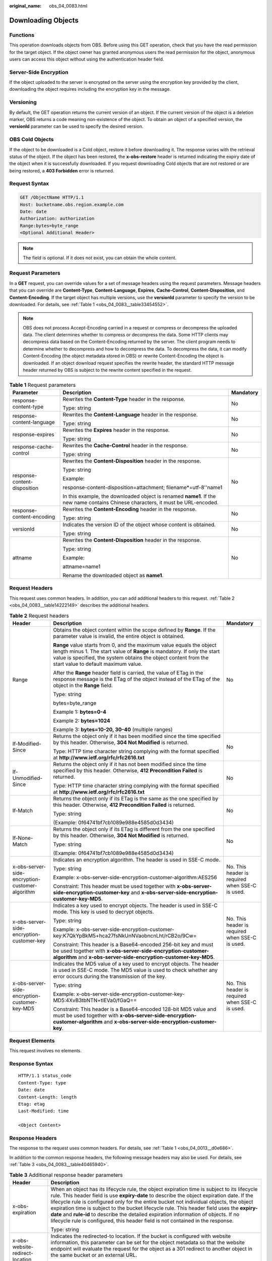 :original_name: obs_04_0083.html

.. _obs_04_0083:

Downloading Objects
===================

Functions
---------

This operation downloads objects from OBS. Before using this GET operation, check that you have the read permission for the target object. If the object owner has granted anonymous users the read permission for the object, anonymous users can access this object without using the authentication header field.

Server-Side Encryption
----------------------

If the object uploaded to the server is encrypted on the server using the encryption key provided by the client, downloading the object requires including the encryption key in the message.

Versioning
----------

By default, the GET operation returns the current version of an object. If the current version of the object is a deletion marker, OBS returns a code meaning non-existence of the object. To obtain an object of a specified version, the **versionId** parameter can be used to specify the desired version.

OBS Cold Objects
----------------

If the object to be downloaded is a Cold object, restore it before downloading it. The response varies with the retrieval status of the object. If the object has been restored, the **x-obs-restore** header is returned indicating the expiry date of the object when it is successfully downloaded. If you request downloading Cold objects that are not restored or are being restored, a **403 Forbidden** error is returned.

Request Syntax
--------------

.. code-block:: text

   GET /ObjectName HTTP/1.1
   Host: bucketname.obs.region.example.com
   Date: date
   Authorization: authorization
   Range:bytes=byte_range
   <Optional Additional Header>

.. note::

   The field is optional. If it does not exist, you can obtain the whole content.

Request Parameters
------------------

In a **GET** request, you can override values for a set of message headers using the request parameters. Message headers that you can override are **Content-Type**, **Content-Language**, **Expires**, **Cache-Control**, **Content-Disposition**, and **Content-Encoding**. If the target object has multiple versions, use the **versionId** parameter to specify the version to be downloaded. For details, see :ref:`Table 1 <obs_04_0083__table33454552>`.

.. note::

   OBS does not process Accept-Encoding carried in a request or compress or decompress the uploaded data. The client determines whether to compress or decompress the data. Some HTTP clients may decompress data based on the Content-Encoding returned by the server. The client program needs to determine whether to decompress and how to decompress the data. To decompress the data, it can modify Content-Encoding (the object metadata stored in OBS) or rewrite Content-Encoding the object is downloaded. If an object download request specifies the rewrite header, the standard HTTP message header returned by OBS is subject to the rewrite content specified in the request.

.. _obs_04_0083__table33454552:

.. table:: **Table 1** Request parameters

   +------------------------------+-----------------------------------------------------------------------------------------------------------------------------------+-----------------------+
   | Parameter                    | Description                                                                                                                       | Mandatory             |
   +==============================+===================================================================================================================================+=======================+
   | response-content-type        | Rewrites the **Content-Type** header in the response.                                                                             | No                    |
   |                              |                                                                                                                                   |                       |
   |                              | Type: string                                                                                                                      |                       |
   +------------------------------+-----------------------------------------------------------------------------------------------------------------------------------+-----------------------+
   | response-content-language    | Rewrites the **Content-Language** header in the response.                                                                         | No                    |
   |                              |                                                                                                                                   |                       |
   |                              | Type: string                                                                                                                      |                       |
   +------------------------------+-----------------------------------------------------------------------------------------------------------------------------------+-----------------------+
   | response-expires             | Rewrites the **Expires** header in the response.                                                                                  | No                    |
   |                              |                                                                                                                                   |                       |
   |                              | Type: string                                                                                                                      |                       |
   +------------------------------+-----------------------------------------------------------------------------------------------------------------------------------+-----------------------+
   | response-cache-control       | Rewrites the **Cache-Control** header in the response.                                                                            | No                    |
   |                              |                                                                                                                                   |                       |
   |                              | Type: string                                                                                                                      |                       |
   +------------------------------+-----------------------------------------------------------------------------------------------------------------------------------+-----------------------+
   | response-content-disposition | Rewrites the **Content-Disposition** header in the response.                                                                      | No                    |
   |                              |                                                                                                                                   |                       |
   |                              | Type: string                                                                                                                      |                       |
   |                              |                                                                                                                                   |                       |
   |                              | Example:                                                                                                                          |                       |
   |                              |                                                                                                                                   |                       |
   |                              | response-content-disposition=attachment; filename*=utf-8''name1                                                                   |                       |
   |                              |                                                                                                                                   |                       |
   |                              | In this example, the downloaded object is renamed **name1**. If the new name contains Chinese characters, it must be URL-encoded. |                       |
   +------------------------------+-----------------------------------------------------------------------------------------------------------------------------------+-----------------------+
   | response-content-encoding    | Rewrites the **Content-Encoding** header in the response.                                                                         | No                    |
   |                              |                                                                                                                                   |                       |
   |                              | Type: string                                                                                                                      |                       |
   +------------------------------+-----------------------------------------------------------------------------------------------------------------------------------+-----------------------+
   | versionId                    | Indicates the version ID of the object whose content is obtained.                                                                 | No                    |
   |                              |                                                                                                                                   |                       |
   |                              | Type: string                                                                                                                      |                       |
   +------------------------------+-----------------------------------------------------------------------------------------------------------------------------------+-----------------------+
   | attname                      | Rewrites the **Content-Disposition** header in the response.                                                                      | No                    |
   |                              |                                                                                                                                   |                       |
   |                              | Type: string                                                                                                                      |                       |
   |                              |                                                                                                                                   |                       |
   |                              | Example:                                                                                                                          |                       |
   |                              |                                                                                                                                   |                       |
   |                              | attname=name1                                                                                                                     |                       |
   |                              |                                                                                                                                   |                       |
   |                              | Rename the downloaded object as **name1**.                                                                                        |                       |
   +------------------------------+-----------------------------------------------------------------------------------------------------------------------------------+-----------------------+

Request Headers
---------------

This request uses common headers. In addition, you can add additional headers to this request. :ref:`Table 2 <obs_04_0083__table14222149>` describes the additional headers.

.. _obs_04_0083__table14222149:

.. table:: **Table 2** Request headers

   +-------------------------------------------------+--------------------------------------------------------------------------------------------------------------------------------------------------------------------------------------------------------------------------------------------------------------+-------------------------------------------------+
   | Header                                          | Description                                                                                                                                                                                                                                                  | Mandatory                                       |
   +=================================================+==============================================================================================================================================================================================================================================================+=================================================+
   | Range                                           | Obtains the object content within the scope defined by **Range**. If the parameter value is invalid, the entire object is obtained.                                                                                                                          | No                                              |
   |                                                 |                                                                                                                                                                                                                                                              |                                                 |
   |                                                 | **Range** value starts from 0, and the maximum value equals the object length minus 1. The start value of **Range** is mandatory. If only the start value is specified, the system obtains the object content from the start value to default maximum value. |                                                 |
   |                                                 |                                                                                                                                                                                                                                                              |                                                 |
   |                                                 | After the **Range** header field is carried, the value of ETag in the response message is the ETag of the object instead of the ETag of the object in the **Range** field.                                                                                   |                                                 |
   |                                                 |                                                                                                                                                                                                                                                              |                                                 |
   |                                                 | Type: string                                                                                                                                                                                                                                                 |                                                 |
   |                                                 |                                                                                                                                                                                                                                                              |                                                 |
   |                                                 | bytes=byte_range                                                                                                                                                                                                                                             |                                                 |
   |                                                 |                                                                                                                                                                                                                                                              |                                                 |
   |                                                 | Example 1: **bytes=0-4**                                                                                                                                                                                                                                     |                                                 |
   |                                                 |                                                                                                                                                                                                                                                              |                                                 |
   |                                                 | Example 2: **bytes=1024**                                                                                                                                                                                                                                    |                                                 |
   |                                                 |                                                                                                                                                                                                                                                              |                                                 |
   |                                                 | Example 3: **bytes=10-20, 30-40** (multiple ranges)                                                                                                                                                                                                          |                                                 |
   +-------------------------------------------------+--------------------------------------------------------------------------------------------------------------------------------------------------------------------------------------------------------------------------------------------------------------+-------------------------------------------------+
   | If-Modified-Since                               | Returns the object only if it has been modified since the time specified by this header. Otherwise, **304 Not Modified** is returned.                                                                                                                        | No                                              |
   |                                                 |                                                                                                                                                                                                                                                              |                                                 |
   |                                                 | Type: HTTP time character string complying with the format specified at **http://www.ietf.org/rfc/rfc2616.txt**                                                                                                                                              |                                                 |
   +-------------------------------------------------+--------------------------------------------------------------------------------------------------------------------------------------------------------------------------------------------------------------------------------------------------------------+-------------------------------------------------+
   | If-Unmodified-Since                             | Returns the object only if it has not been modified since the time specified by this header. Otherwise, **412 Precondition Failed** is returned.                                                                                                             | No                                              |
   |                                                 |                                                                                                                                                                                                                                                              |                                                 |
   |                                                 | Type: HTTP time character string complying with the format specified at **http://www.ietf.org/rfc/rfc2616.txt**                                                                                                                                              |                                                 |
   +-------------------------------------------------+--------------------------------------------------------------------------------------------------------------------------------------------------------------------------------------------------------------------------------------------------------------+-------------------------------------------------+
   | If-Match                                        | Returns the object only if its ETag is the same as the one specified by this header. Otherwise, **412 Precondition Failed** is returned.                                                                                                                     | No                                              |
   |                                                 |                                                                                                                                                                                                                                                              |                                                 |
   |                                                 | Type: string                                                                                                                                                                                                                                                 |                                                 |
   |                                                 |                                                                                                                                                                                                                                                              |                                                 |
   |                                                 | (Example: 0f64741bf7cb1089e988e4585d0d3434)                                                                                                                                                                                                                  |                                                 |
   +-------------------------------------------------+--------------------------------------------------------------------------------------------------------------------------------------------------------------------------------------------------------------------------------------------------------------+-------------------------------------------------+
   | If-None-Match                                   | Returns the object only if its ETag is different from the one specified by this header. Otherwise, **304 Not Modified** is returned.                                                                                                                         | No                                              |
   |                                                 |                                                                                                                                                                                                                                                              |                                                 |
   |                                                 | Type: string                                                                                                                                                                                                                                                 |                                                 |
   |                                                 |                                                                                                                                                                                                                                                              |                                                 |
   |                                                 | (Example: 0f64741bf7cb1089e988e4585d0d3434)                                                                                                                                                                                                                  |                                                 |
   +-------------------------------------------------+--------------------------------------------------------------------------------------------------------------------------------------------------------------------------------------------------------------------------------------------------------------+-------------------------------------------------+
   | x-obs-server-side-encryption-customer-algorithm | Indicates an encryption algorithm. The header is used in SSE-C mode.                                                                                                                                                                                         | No. This header is required when SSE-C is used. |
   |                                                 |                                                                                                                                                                                                                                                              |                                                 |
   |                                                 | Type: string                                                                                                                                                                                                                                                 |                                                 |
   |                                                 |                                                                                                                                                                                                                                                              |                                                 |
   |                                                 | Example: x-obs-server-side-encryption-customer-algorithm:AES256                                                                                                                                                                                              |                                                 |
   |                                                 |                                                                                                                                                                                                                                                              |                                                 |
   |                                                 | Constraint: This header must be used together with **x-obs-server-side-encryption-customer-key** and **x-obs-server-side-encryption-customer-key-MD5**.                                                                                                      |                                                 |
   +-------------------------------------------------+--------------------------------------------------------------------------------------------------------------------------------------------------------------------------------------------------------------------------------------------------------------+-------------------------------------------------+
   | x-obs-server-side-encryption-customer-key       | Indicates a key used to encrypt objects. The header is used in SSE-C mode. This key is used to decrypt objects.                                                                                                                                              | No. This header is required when SSE-C is used. |
   |                                                 |                                                                                                                                                                                                                                                              |                                                 |
   |                                                 | Type: string                                                                                                                                                                                                                                                 |                                                 |
   |                                                 |                                                                                                                                                                                                                                                              |                                                 |
   |                                                 | Example: x-obs-server-side-encryption-customer-key:K7QkYpBkM5+hca27fsNkUnNVaobncnLht/rCB2o/9Cw=                                                                                                                                                              |                                                 |
   |                                                 |                                                                                                                                                                                                                                                              |                                                 |
   |                                                 | Constraint: This header is a Base64-encoded 256-bit key and must be used together with **x-obs-server-side-encryption-customer-algorithm** and **x-obs-server-side-encryption-customer-key-MD5**.                                                            |                                                 |
   +-------------------------------------------------+--------------------------------------------------------------------------------------------------------------------------------------------------------------------------------------------------------------------------------------------------------------+-------------------------------------------------+
   | x-obs-server-side-encryption-customer-key-MD5   | Indicates the MD5 value of a key used to encrypt objects. The header is used in SSE-C mode. The MD5 value is used to check whether any error occurs during the transmission of the key.                                                                      | No. This header is required when SSE-C is used. |
   |                                                 |                                                                                                                                                                                                                                                              |                                                 |
   |                                                 | Type: string                                                                                                                                                                                                                                                 |                                                 |
   |                                                 |                                                                                                                                                                                                                                                              |                                                 |
   |                                                 | Example: x-obs-server-side-encryption-customer-key-MD5:4XvB3tbNTN+tIEVa0/fGaQ==                                                                                                                                                                              |                                                 |
   |                                                 |                                                                                                                                                                                                                                                              |                                                 |
   |                                                 | Constraint: This header is a Base64-encoded 128-bit MD5 value and must be used together with **x-obs-server-side-encryption-customer-algorithm** and **x-obs-server-side-encryption-customer-key**.                                                          |                                                 |
   +-------------------------------------------------+--------------------------------------------------------------------------------------------------------------------------------------------------------------------------------------------------------------------------------------------------------------+-------------------------------------------------+

Request Elements
----------------

This request involves no elements.

Response Syntax
---------------

::

   HTTP/1.1 status_code
   Content-Type: type
   Date: date
   Content-Length: length
   Etag: etag
   Last-Modified: time

   <Object Content>

Response Headers
----------------

The response to the request uses common headers. For details, see :ref:`Table 1 <obs_04_0013__d0e686>`.

In addition to the common response headers, the following message headers may also be used. For details, see :ref:`Table 3 <obs_04_0083__table40465940>`.

.. _obs_04_0083__table40465940:

.. table:: **Table 3** Additional response header parameters

   +-------------------------------------------------+----------------------------------------------------------------------------------------------------------------------------------------------------------------------------------------------------------------------------------------------------------------------------------------------------------------------------------------------------------------------------------------------------------------------------------------------------------------------------------------------------------------------------------------------------------------+
   | Header                                          | Description                                                                                                                                                                                                                                                                                                                                                                                                                                                                                                                                                    |
   +=================================================+================================================================================================================================================================================================================================================================================================================================================================================================================================================================================================================================================================+
   | x-obs-expiration                                | When an object has its lifecycle rule, the object expiration time is subject to its lifecycle rule. This header field is use **expiry-date** to describe the object expiration date. If the lifecycle rule is configured only for the entire bucket not individual objects, the object expiration time is subject to the bucket lifecycle rule. This header field uses the **expiry-date** and **rule-id** to describe the detailed expiration information of objects. If no lifecycle rule is configured, this header field is not contained in the response. |
   |                                                 |                                                                                                                                                                                                                                                                                                                                                                                                                                                                                                                                                                |
   |                                                 | Type: string                                                                                                                                                                                                                                                                                                                                                                                                                                                                                                                                                   |
   +-------------------------------------------------+----------------------------------------------------------------------------------------------------------------------------------------------------------------------------------------------------------------------------------------------------------------------------------------------------------------------------------------------------------------------------------------------------------------------------------------------------------------------------------------------------------------------------------------------------------------+
   | x-obs-website-redirect-location                 | Indicates the redirected-to location. If the bucket is configured with website information, this parameter can be set for the object metadata so that the website endpoint will evaluate the request for the object as a 301 redirect to another object in the same bucket or an external URL.                                                                                                                                                                                                                                                                 |
   |                                                 |                                                                                                                                                                                                                                                                                                                                                                                                                                                                                                                                                                |
   |                                                 | Type: string                                                                                                                                                                                                                                                                                                                                                                                                                                                                                                                                                   |
   +-------------------------------------------------+----------------------------------------------------------------------------------------------------------------------------------------------------------------------------------------------------------------------------------------------------------------------------------------------------------------------------------------------------------------------------------------------------------------------------------------------------------------------------------------------------------------------------------------------------------------+
   | x-obs-delete-marker                             | Indicates whether an object is a deletion marker. If the object is not marked as deleted, the response does not contain this header.                                                                                                                                                                                                                                                                                                                                                                                                                           |
   |                                                 |                                                                                                                                                                                                                                                                                                                                                                                                                                                                                                                                                                |
   |                                                 | Type: boolean                                                                                                                                                                                                                                                                                                                                                                                                                                                                                                                                                  |
   |                                                 |                                                                                                                                                                                                                                                                                                                                                                                                                                                                                                                                                                |
   |                                                 | Valid values: **true** or **false**                                                                                                                                                                                                                                                                                                                                                                                                                                                                                                                            |
   |                                                 |                                                                                                                                                                                                                                                                                                                                                                                                                                                                                                                                                                |
   |                                                 | The default value is **false**.                                                                                                                                                                                                                                                                                                                                                                                                                                                                                                                                |
   +-------------------------------------------------+----------------------------------------------------------------------------------------------------------------------------------------------------------------------------------------------------------------------------------------------------------------------------------------------------------------------------------------------------------------------------------------------------------------------------------------------------------------------------------------------------------------------------------------------------------------+
   | x-obs-version-id                                | Object version ID. If the object has no version number specified, the response does not contain this header.                                                                                                                                                                                                                                                                                                                                                                                                                                                   |
   |                                                 |                                                                                                                                                                                                                                                                                                                                                                                                                                                                                                                                                                |
   |                                                 | Valid value: character string                                                                                                                                                                                                                                                                                                                                                                                                                                                                                                                                  |
   |                                                 |                                                                                                                                                                                                                                                                                                                                                                                                                                                                                                                                                                |
   |                                                 | Default value: none                                                                                                                                                                                                                                                                                                                                                                                                                                                                                                                                            |
   +-------------------------------------------------+----------------------------------------------------------------------------------------------------------------------------------------------------------------------------------------------------------------------------------------------------------------------------------------------------------------------------------------------------------------------------------------------------------------------------------------------------------------------------------------------------------------------------------------------------------------+
   | x-obs-server-side-encryption                    | This header is included in a response if SSE-KMS is used.                                                                                                                                                                                                                                                                                                                                                                                                                                                                                                      |
   |                                                 |                                                                                                                                                                                                                                                                                                                                                                                                                                                                                                                                                                |
   |                                                 | Type: string                                                                                                                                                                                                                                                                                                                                                                                                                                                                                                                                                   |
   |                                                 |                                                                                                                                                                                                                                                                                                                                                                                                                                                                                                                                                                |
   |                                                 | Example: x-obs-server-side-encryption:kms                                                                                                                                                                                                                                                                                                                                                                                                                                                                                                                      |
   +-------------------------------------------------+----------------------------------------------------------------------------------------------------------------------------------------------------------------------------------------------------------------------------------------------------------------------------------------------------------------------------------------------------------------------------------------------------------------------------------------------------------------------------------------------------------------------------------------------------------------+
   | x-obs-server-side-encryption-kms-key-id         | Indicates the master key ID. This header is included in a response if SSE-KMS is used.                                                                                                                                                                                                                                                                                                                                                                                                                                                                         |
   |                                                 |                                                                                                                                                                                                                                                                                                                                                                                                                                                                                                                                                                |
   |                                                 | Type: string                                                                                                                                                                                                                                                                                                                                                                                                                                                                                                                                                   |
   |                                                 |                                                                                                                                                                                                                                                                                                                                                                                                                                                                                                                                                                |
   |                                                 | Format: *regionID*\ **:**\ *domainID*\ **:key/**\ *key_id*                                                                                                                                                                                                                                                                                                                                                                                                                                                                                                     |
   |                                                 |                                                                                                                                                                                                                                                                                                                                                                                                                                                                                                                                                                |
   |                                                 | *regionID* is the ID of the region to which the key belongs. *domainID* is the account ID of the tenant to which the key belongs. *key_id* is the key ID used in this encryption.                                                                                                                                                                                                                                                                                                                                                                              |
   |                                                 |                                                                                                                                                                                                                                                                                                                                                                                                                                                                                                                                                                |
   |                                                 | Example: **x-obs-server-side-encryption-kms-key-id:region:domainiddomainiddomainiddoma0001:key/4f1cd4de-ab64-4807-920a-47fc42e7f0d0**                                                                                                                                                                                                                                                                                                                                                                                                                          |
   +-------------------------------------------------+----------------------------------------------------------------------------------------------------------------------------------------------------------------------------------------------------------------------------------------------------------------------------------------------------------------------------------------------------------------------------------------------------------------------------------------------------------------------------------------------------------------------------------------------------------------+
   | x-obs-server-side-encryption-customer-algorithm | Indicates a decryption algorithm. This header is included in a response if SSE-C is used.                                                                                                                                                                                                                                                                                                                                                                                                                                                                      |
   |                                                 |                                                                                                                                                                                                                                                                                                                                                                                                                                                                                                                                                                |
   |                                                 | Type: string                                                                                                                                                                                                                                                                                                                                                                                                                                                                                                                                                   |
   |                                                 |                                                                                                                                                                                                                                                                                                                                                                                                                                                                                                                                                                |
   |                                                 | Example: x-obs-server-side-encryption-customer-algorithm:AES256                                                                                                                                                                                                                                                                                                                                                                                                                                                                                                |
   +-------------------------------------------------+----------------------------------------------------------------------------------------------------------------------------------------------------------------------------------------------------------------------------------------------------------------------------------------------------------------------------------------------------------------------------------------------------------------------------------------------------------------------------------------------------------------------------------------------------------------+
   | x-obs-server-side-encryption-customer-key-MD5   | Indicates the MD5 value of a key used to decrypt objects. This header is included in a response if SSE-C is used.                                                                                                                                                                                                                                                                                                                                                                                                                                              |
   |                                                 |                                                                                                                                                                                                                                                                                                                                                                                                                                                                                                                                                                |
   |                                                 | Type: string                                                                                                                                                                                                                                                                                                                                                                                                                                                                                                                                                   |
   |                                                 |                                                                                                                                                                                                                                                                                                                                                                                                                                                                                                                                                                |
   |                                                 | Example: x-obs-server-side-encryption-customer-key-MD5:4XvB3tbNTN+tIEVa0/fGaQ==                                                                                                                                                                                                                                                                                                                                                                                                                                                                                |
   +-------------------------------------------------+----------------------------------------------------------------------------------------------------------------------------------------------------------------------------------------------------------------------------------------------------------------------------------------------------------------------------------------------------------------------------------------------------------------------------------------------------------------------------------------------------------------------------------------------------------------+
   | x-obs-object-type                               | If the object is not a normal one, this header field is returned. The value can be **Appendable**.                                                                                                                                                                                                                                                                                                                                                                                                                                                             |
   |                                                 |                                                                                                                                                                                                                                                                                                                                                                                                                                                                                                                                                                |
   |                                                 | Type: string                                                                                                                                                                                                                                                                                                                                                                                                                                                                                                                                                   |
   +-------------------------------------------------+----------------------------------------------------------------------------------------------------------------------------------------------------------------------------------------------------------------------------------------------------------------------------------------------------------------------------------------------------------------------------------------------------------------------------------------------------------------------------------------------------------------------------------------------------------------+
   | x-obs-next-append-position                      | This header field is returned when the object is an appendable object.                                                                                                                                                                                                                                                                                                                                                                                                                                                                                         |
   |                                                 |                                                                                                                                                                                                                                                                                                                                                                                                                                                                                                                                                                |
   |                                                 | Type: integer                                                                                                                                                                                                                                                                                                                                                                                                                                                                                                                                                  |
   +-------------------------------------------------+----------------------------------------------------------------------------------------------------------------------------------------------------------------------------------------------------------------------------------------------------------------------------------------------------------------------------------------------------------------------------------------------------------------------------------------------------------------------------------------------------------------------------------------------------------------+

Response Elements
-----------------

This response involves no elements.

Error Responses
---------------

No special error responses are returned. For details about error responses, see :ref:`Table 2 <obs_04_0115__d0e843>`.

Sample Request 1
----------------

**Download the entire object.**

.. code-block:: text

   GET /object01 HTTP/1.1
   User-Agent: curl/7.29.0
   Host: examplebucket.obs.region.example.com
   Accept: */*
   Date: WED, 01 Jul 2015 04:24:33 GMT
   Authorization: OBS H4IPJX0TQTHTHEBQQCEC:NxtSMS0jaVxlLnxlO9awaMTn47s=

Sample Response 1
-----------------

::

   HTTP/1.1 200 OK
   Server: OBS
   x-obs-request-id: 8DF400000163D3F2A89604C49ABEE55E
   Accept-Ranges: bytes
   ETag: "3b46eaf02d3b6b1206078bb86a7b7013"
   Last-Modified: WED, 01 Jul 2015 01:20:29 GMT
   Content-Type: binary/octet-stream
   x-obs-id-2: 32AAAQAAEAABAAAQAAEAABAAAQAAEAABCSQwxJ2I1VvxD/Xgwuw2G2RQax30gdXU
   Date: WED, 01 Jul 2015 04:24:33 GMT
   Content-Length: 4572

   [4572 Bytes object content]

Sample Request 2
----------------

**Download the specified range of an object (download a range of an object)**.

.. code-block:: text

   GET /object01 HTTP/1.1
   User-Agent: curl/7.29.0
   Host: examplebucket.obs.region.example.com
   Accept: */*
   Date: Mon, 14 Sep 2020 09:59:04 GMT
   Range:bytes=20-30
   Authorization: OBS H4IPJX0TQTHTHEBQQCEC:mNPLWQMDWg30PTkAWiqJaLl3ALg=

**Download the specified range of an object (download multiple ranges of an object)**.

.. code-block:: text

   GET /object01 HTTP/1.1
   User-Agent: curl/7.29.0
   Host: examplebucket.obs.region.example.com
   Accept: */*
   Date: Mon, 14 Sep 2020 10:02:43 GMT
   Range:bytes=20-30,40-50
   Authorization: OBS H4IPJX0TQTHTHEBQQCEC:ZwM7Vk2d7sD9o8zRsRKehgKQDkk=

Sample Response 2
-----------------

**Download the specified range of an object (download a range of an object)**.

::

   HTTP/1.1 206 Partial Content
   Server: OBS
   x-obs-request-id: 000001748C0DBC35802E360C9E869F31
   Accept-Ranges: bytes
   ETag: "2200446c2082f27ed2a569601ca4e360"
   Last-Modified: Mon, 14 Sep 2020 01:16:20 GMT
   Content-Range: bytes 20-30/4583
   Content-Type: binary/octet-stream
   x-obs-id-2: 32AAAQAAEAABAAAQAAEAABAAAQAAEAABCSn2JHu4okx9NBRNZAvBGawa3lt3g31g
   Date: Mon, 14 Sep 2020 09:59:04 GMT
   Content-Length: 11

   [ 11 Bytes object content]

**Download the specified range of an object (download multiple ranges of an object)**.

::

   HTTP/1.1 206 Partial Content
   Server: OBS
   x-obs-request-id: 8DF400000163D3F2A89604C49ABEE55E
   Accept-Ranges: bytes
   ETag: "2200446c2082f27ed2a569601ca4e360"
   Last-Modified: Mon, 14 Sep 2020 01:16:20 GMT
   Content-Type: multipart/byteranges;boundary=35bcf444-e65f-4c76-9430-7e4a68dd3d26
   x-obs-id-2: 32AAAQAAEAABAAAQAAEAABAAAQAAEAABCSIBWFOVW8eeWujkqSnoIANC2mNR1cdF
   Date: Mon, 14 Sep 2020 10:02:43 GMT
   Content-Length: 288

   --35bcf444-e65f-4c76-9430-7e4a68dd3d26
   Content-type: binary/octet-stream
   Content-range: bytes 20-30/4583
   [ 11 Bytes object content]
   --35bcf444-e65f-4c76-9430-7e4a68dd3d26
   Content-type: binary/octet-stream
   Content-range: bytes 40-50/4583
   [ 11 Bytes object content]
   --35bcf444-e65f-4c76-9430-7e4a68dd3d26

Sample Request 4
----------------

**Download an object if its Etag value matches**.

.. code-block:: text

   GET /object01 HTTP/1.1
   User-Agent: curl/7.29.0
   Host: examplebucket.obs.region.example.com
   Accept: */*
   Date: WED, 01 Jul 2015 04:24:33 GMT
   If-Match: 682e760adb130c60c120da3e333a8b09
   Authorization: OBS H4IPJX0TQTHTHEBQQCEC:NxtSMS0jaVxlLnxlO9awaMTn47s=

Sample Response 4-1 (Non-Matched Etag)
--------------------------------------

If the Etag value of the stored object is not **682e760adb130c60c120da3e333a8b09**, the system displays a message indicating that the download fails.

::

   HTTP/1.1 412 Precondition Failed
   Server: OBS
   x-obs-request-id: 8DF400000163D3F2A89604C49ABEE55E
   Content-Type: application/xml
   x-obs-id-2: 32AAAQAAEAABAAAQAAEAABAAAQAAEAABCSQwxJ2I1VvxD/Xgwuw2G2RQax30gdXU
   Date: WED, 01 Jul 2015 04:20:51 GMT

   <?xml version="1.0" encoding="UTF-8" standalone="yes"?>
   <Error>
     <Code>PreconditionFailed</Code>
     <Message>At least one of the pre-conditions you specified did not hold</Message>
     <RequestId>8DF400000163D3F2A89604C49ABEE55E</RequestId>
     <HostId>ha0ZGaSKVm+uLOrCXXtx4Qn1aLzvoeblctVXRAqA7pty10mzUUW/yOzFue04lBqu</HostId>
     <Condition>If-Match</Condition>
   </Error>

Sample Response 4-2 (Successful Download)
-----------------------------------------

If the Etag value of the stored object is **682e760adb130c60c120da3e333a8b09**, the download is successful.

::

   HTTP/1.1 200 OK
   Server: OBS
   x-obs-request-id: 5DEB00000164A21E1FC826C58F6BA001
   Accept-Ranges: bytes
   ETag: "682e760adb130c60c120da3e333a8b09"
   Last-Modified: Mon, 16 Jul 2015 08:03:34 GMT
   Content-Type: application/octet-stream
   x-obs-id-2: 32AAAQAAEAABAAAQAAEAABAAAQAAEAABCSbkdml1sLSvKnoHaRcOwRI+6+ustDwk
   Date: Mon, 16 Jul 2015 08:04:00 GMT
   Content-Length: 8

   [ 8 Bytes object content]

Sample Request 5
----------------

**Carry the signature in the URL when downloading an object**.

.. code-block:: text

   GET /object02?AccessKeyId=H4IPJX0TQTHTHEBQQCEC&Expires=1532688887&Signature=EQmDuOhaLUrzrzRNZxwS72CXeXM%3D HTTP/1.1
   User-Agent: curl/7.29.0
   Host: examplebucket.obs.region.example.com
   Accept: */*
   Date: Fri, 27 Jul 2018 10:52:31 GMT

Sample Response 5
-----------------

::

   HTTP/1.1 200 OK
   Server: OBS
   x-obs-request-id: 804F00000164DB5E5B7FB908D3BA8E00
   ETag: "682e760adb130c60c120da3e333a8b09"
   Last-Modified: Mon, 16 Jul 2015 08:03:34 GMT
   Content-Type: application/octet-stream
   x-obs-id-2: 32AAAUJAIAABAAAQAAEAABAAAQAAEAABCTlpxILjhVK/heKOWIP8Wn2IWmQoerfw
   Date: Fri, 27 Jul 2018 10:52:31 GMT
   Content-Length: 8

   [ 8 Bytes object content]

Sample Request 6
----------------

**Use the** **response-content-disposition** **parameter to download and rename an object.**

.. code-block:: text

   GET /object01?response-content-disposition=attachment; filename*=utf-8''name1 HTTP/1.1
   User-Agent: curl/7.29.0
   Host: examplebucket.obs.region.example.com
   Accept: */*
   Date: WED, 01 Jul 2015 04:24:33 GMT
   Authorization: OBS H4IPJX0TQTHTHEBQQCEC:NxtSMS0jaVxlLnxlO9awaMTn47s=

Sample Response 6
-----------------

::

   HTTP/1.1 200 OK
   Server: OBS
   x-obs-request-id: 804F00000164DB5E5B7FB908D3BA8E00
   ETag: "682e760adb130c60c120da3e333a8b09"
   Last-Modified: Mon, 16 Jul 2015 08:03:34 GMT
   Content-Type: application/octet-stream
   x-obs-id-2: 32AAAUJAIAABAAAQAAEAABAAAQAAEAABCTlpxILjhVK/heKOWIP8Wn2IWmQoerfw
   Date: Fri, 27 Jul 2018 10:52:31 GMT
   Content-Length: 8
   Content-Disposition: attachment; filename*=utf-8''name1

   [ 8 Bytes object content]

Sample Request 7
----------------

**Use the** **attname** **parameter to download and rename an object.**

.. code-block:: text

   GET /object01?attname=name1 HTTP/1.1
   User-Agent: curl/7.29.0
   Host: examplebucket.obs.region.example.com
   Accept: */*
   Date: WED, 01 Jul 2015 04:24:33 GMT
   Authorization: OBS H4IPJX0TQTHTHEBQQCEC:NxtSMS0jaVxlLnxlO9awaMTn47s=

Sample Response 7
-----------------

::

   HTTP/1.1 200 OK
   Server: OBS
   x-obs-request-id: 804F00000164DB5E5B7FB908D3BA8E00
   ETag: "682e760adb130c60c120da3e333a8b09"
   Last-Modified: Mon, 16 Jul 2015 08:03:34 GMT
   Content-Type: application/octet-stream
   x-obs-id-2: 32AAAUJAIAABAAAQAAEAABAAAQAAEAABCTlpxILjhVK/heKOWIP8Wn2IWmQoerfw
   Date: Fri, 27 Jul 2018 10:52:31 GMT
   Content-Length: 8
   Content-Disposition: attachment; filename*=utf-8''name1

   [ 8 Bytes object content]

